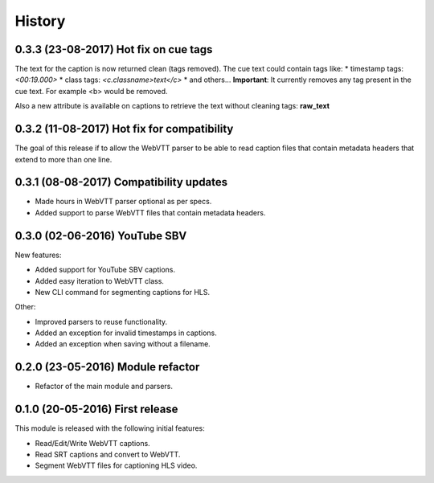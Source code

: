 History
=======

0.3.3 (23-08-2017) Hot fix on cue tags
--------------------------------------

The text for the caption is now returned clean (tags removed). The cue text could contain tags like:
* timestamp tags: *<00:19.000>*
* class tags: *<c.classname>text</c>*
* and others...
**Important**: It currently removes any tag present in the cue text. For example <b> would be removed.

Also a new attribute is available on captions to retrieve the text without cleaning tags: **raw_text**

0.3.2 (11-08-2017) Hot fix for compatibility
--------------------------------------------

The goal of this release if to allow the WebVTT parser to be able to read caption files that contain metadata headers
that extend to more than one line.

0.3.1 (08-08-2017) Compatibility updates
----------------------------------------

* Made hours in WebVTT parser optional as per specs.
* Added support to parse WebVTT files that contain metadata headers.

0.3.0 (02-06-2016) YouTube SBV
------------------------------

New features:

* Added support for YouTube SBV captions.
* Added easy iteration to WebVTT class.
* New CLI command for segmenting captions for HLS.

Other:

* Improved parsers to reuse functionality.
* Added an exception for invalid timestamps in captions.
* Added an exception when saving without a filename.

0.2.0 (23-05-2016) Module refactor
----------------------------------

* Refactor of the main module and parsers.


0.1.0 (20-05-2016) First release
--------------------------------

This module is released with the following initial features:

* Read/Edit/Write WebVTT captions.
* Read SRT captions and convert to WebVTT.
* Segment WebVTT files for captioning HLS video.
